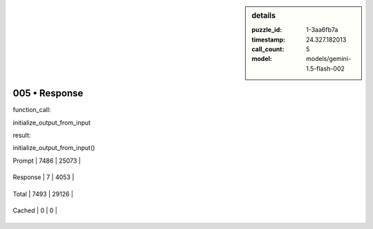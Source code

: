 .. sidebar:: details

   :puzzle_id: 1-3aa6fb7a
   :timestamp: 24.327.182013
   :call_count: 5
   
   :model: models/gemini-1.5-flash-002
   

==============
005 • Response
==============


    

function_call:


    


    

initialize_output_from_input


    


    

result:


    


    

initialize_output_from_input()


    




+----------------+--------------+
| Timing         |      Seconds |
+================+==============+
| Response Time  | 1.076 |
+----------------+--------------+
| Total Elapsed  | 36.741 |
+----------------+--------------+




+----------------+--------------+-------------+
| Token Type     | Current Call |  Total Used |
+================+==============+=============+

| Prompt | 7486 | 25073 |
+----------------+--------------+-------------+

| Response | 7 | 4053 |
+----------------+--------------+-------------+

| Total | 7493 | 29126 |
+----------------+--------------+-------------+

| Cached | 0 | 0 |
+----------------+--------------+-------------+


